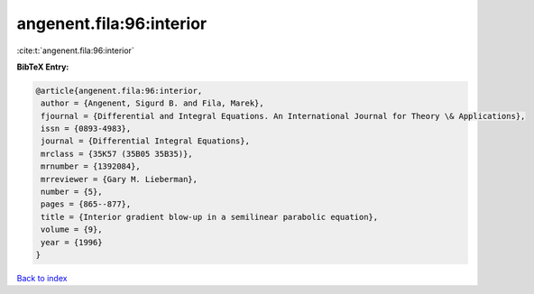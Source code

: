 angenent.fila:96:interior
=========================

:cite:t:`angenent.fila:96:interior`

**BibTeX Entry:**

.. code-block:: bibtex

   @article{angenent.fila:96:interior,
    author = {Angenent, Sigurd B. and Fila, Marek},
    fjournal = {Differential and Integral Equations. An International Journal for Theory \& Applications},
    issn = {0893-4983},
    journal = {Differential Integral Equations},
    mrclass = {35K57 (35B05 35B35)},
    mrnumber = {1392084},
    mrreviewer = {Gary M. Lieberman},
    number = {5},
    pages = {865--877},
    title = {Interior gradient blow-up in a semilinear parabolic equation},
    volume = {9},
    year = {1996}
   }

`Back to index <../By-Cite-Keys.html>`_
